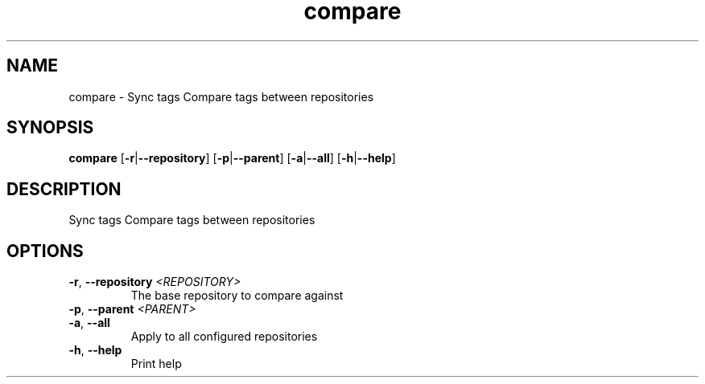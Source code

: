 .ie \n(.g .ds Aq \(aq
.el .ds Aq '
.TH compare 1  "compare " 
.SH NAME
compare \- Sync tags Compare tags between repositories
.SH SYNOPSIS
\fBcompare\fR [\fB\-r\fR|\fB\-\-repository\fR] [\fB\-p\fR|\fB\-\-parent\fR] [\fB\-a\fR|\fB\-\-all\fR] [\fB\-h\fR|\fB\-\-help\fR] 
.SH DESCRIPTION
Sync tags Compare tags between repositories
.SH OPTIONS
.TP
\fB\-r\fR, \fB\-\-repository\fR \fI<REPOSITORY>\fR
The base repository to compare against
.TP
\fB\-p\fR, \fB\-\-parent\fR \fI<PARENT>\fR

.TP
\fB\-a\fR, \fB\-\-all\fR
Apply to all configured repositories
.TP
\fB\-h\fR, \fB\-\-help\fR
Print help
